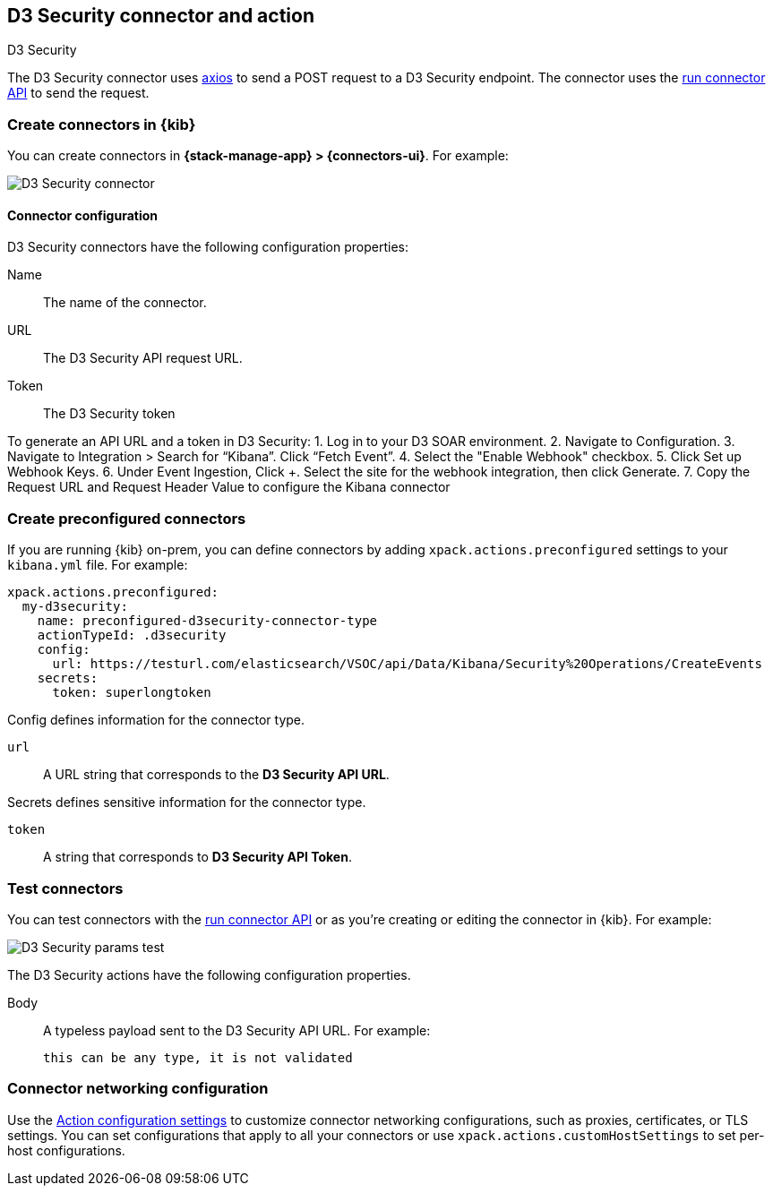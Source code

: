 [[d3security-action-type]]
== D3 Security connector and action
++++
<titleabbrev>D3 Security</titleabbrev>
++++

The D3 Security connector uses https://github.com/axios/axios[axios] to send a POST request to a D3 Security endpoint. The connector uses the <<execute-connector-api,run connector API>> to send the request.

[float]
[[define-d3security-ui]]
=== Create connectors in {kib}

You can create connectors in *{stack-manage-app} > {connectors-ui}*.  For example:

[role="screenshot"]
image::management/connectors/images/d3security-connector.png[D3 Security connector]

[float]
[[d3security-connector-configuration]]
==== Connector configuration

D3 Security connectors have the following configuration properties:

Name::      The name of the connector.
URL::   The D3 Security API request URL.
Token::   The D3 Security token

To generate an API URL and a token in D3 Security:
1. Log in to your D3 SOAR environment.
2. Navigate to Configuration.
3. Navigate to Integration > Search for “Kibana”. Click “Fetch Event”.
4. Select the "Enable Webhook" checkbox.
5. Click Set up Webhook Keys.
6. Under Event Ingestion, Click +. Select the site for the webhook integration, then click Generate.
7. Copy the Request URL and Request Header Value to configure the Kibana connector

[float]
[[preconfigured-d3security-configuration]]
=== Create preconfigured connectors

If you are running {kib} on-prem, you can define connectors by
adding `xpack.actions.preconfigured` settings to your `kibana.yml` file.
For example:

[source,text]
--
xpack.actions.preconfigured:
  my-d3security:
    name: preconfigured-d3security-connector-type
    actionTypeId: .d3security
    config:
      url: https://testurl.com/elasticsearch/VSOC/api/Data/Kibana/Security%20Operations/CreateEvents
    secrets:
      token: superlongtoken
--

Config defines information for the connector type.

`url`:: A URL string that corresponds to the *D3 Security API URL*.

Secrets defines sensitive information for the connector type.

`token`:: A string that corresponds to *D3 Security API Token*.

[float]
[[d3security-action-configuration]]
=== Test connectors

You can test connectors with the <<execute-connector-api,run connector API>> or
as you're creating or editing the connector in {kib}. For example:

[role="screenshot"]
image::management/connectors/images/d3security-params-test.png[D3 Security params test]

The D3 Security actions have the following configuration properties.

Body::      A typeless payload sent to the D3 Security API URL. For example:
+
[source,text]
--
this can be any type, it is not validated
--
[float]
[[d3security-connector-networking-configuration]]
=== Connector networking configuration

Use the <<action-settings, Action configuration settings>> to customize connector networking configurations, such as proxies, certificates, or TLS settings. You can set configurations that apply to all your connectors or use `xpack.actions.customHostSettings` to set per-host configurations.